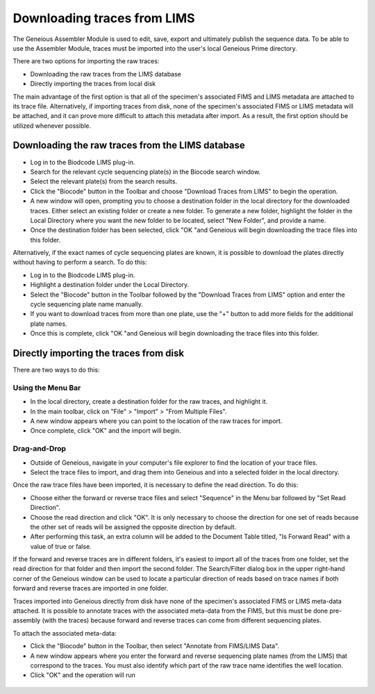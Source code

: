 .. _trace_download-link:

Downloading traces from LIMS
============================

The Geneious Assembler Module is used to edit, save, export and ultimately publish the sequence data. To be able to use the Assembler Module, traces must be imported into the user's local Geneious Prime directory.

There are two options for importing the raw traces:

* Downloading the raw traces from the LIMS database
* Directly importing the traces from local disk

The main advantage of the first option is that all of the specimen's associated FIMS and LIMS metadata are attached to its trace file. Alternatively, if importing traces from disk, none of the specimen's associated FIMS or LIMS metadata will be attached, and it can prove more difficult to attach this metadata after import. As a result, the first option should be utilized whenever possible.

Downloading the raw traces from the LIMS database
-------------------------------------------------

* Log in to the Biodcode LIMS plug-in.
* Search for the relevant cycle sequencing plate(s) in the Biocode search window.
* Select the relevant plate(s) from the search results.
* Click the "Biocode" button in the Toolbar and choose "Download Traces from LIMS" to begin the operation. 
* A new window will open, prompting you to choose a destination folder in the local directory for the downloaded traces. Either select an existing folder or create a new folder. To generate a new folder, highlight the folder in the Local Directory where you want the new folder to be located, select "New Folder", and provide a name.
* Once the destination folder has been selected, click "OK "and Geneious will begin downloading the trace files into this folder.

Alternatively, if the exact names of cycle sequencing plates are known, it is possible to download the plates directly without having to perform a search. To do this:

* Log in to the Biodcode LIMS plug-in.
* Highlight a destination folder under the Local Directory.
* Select the "Biocode" button in the Toolbar followed by the "Download Traces from LIMS" option and enter the cycle sequencing plate name manually.
* If you want to download traces from more than one plate, use the "+" button to add more fields for the additional plate names.
* Once this is complete, click "OK "and Geneious will begin downloading the trace files into this folder.

Directly importing the traces from disk
---------------------------------------

There are two ways to do this:

Using the Menu Bar
~~~~~~~~~~~~~~~~~~

* In the local directory, create a destination folder for the raw traces, and highlight it.
* In the main toolbar, click on "File" > "Import" > "From Multiple Files".
* A new window appears where you can point to the location of the raw traces for import.
* Once complete, click "OK" and the import will begin.

Drag-and-Drop
~~~~~~~~~~~~~

* Outside of Geneious, navigate in your computer's file explorer to find the location of your trace files.
* Select the trace files to import, and drag them into Geneious and into a selected folder in the local directory.

Once the raw trace files have been imported, it is necessary to define the read direction. To do this:

* Choose either the forward or reverse trace files and select "Sequence" in the Menu bar followed by "Set Read Direction". 
* Choose the read direction and click "OK". It is only necessary to choose the direction for one set of reads because the other set of reads will be assigned the opposite direction by default.
* After performing this task, an extra column will be added to the Document Table titled, "Is Forward Read" with a value of true or false.

If the forward and reverse traces are in different folders, it's easiest to import all of the traces from one folder, set the read direction for that folder and then import the second folder. The Search/Filter dialog box in the upper right-hand corner of the Geneious window can be used to locate a particular direction of reads based on trace names if both forward and reverse traces are imported in one folder.

Traces imported into Geneious directly from disk have none of the specimen's associated FIMS or LIMS meta-data attached. It is possible to annotate traces with the associated meta-data from the FIMS, but this must be done pre-assembly (with the traces) because forward and reverse traces can come from different sequencing plates. 

To attach the associated meta-data:

* Click the "Biocode" button in the Toolbar, then select "Annotate from FIMS/LIMS Data".
* A new window appears where you enter the forward and reverse sequencing plate names (from the LIMS) that correspond to the traces. You must also identify which part of the raw trace name identifies the well location.
* Click "OK" and the operation will run

.. figure:: /images/annotate_fims_lims.png
  :align: center
